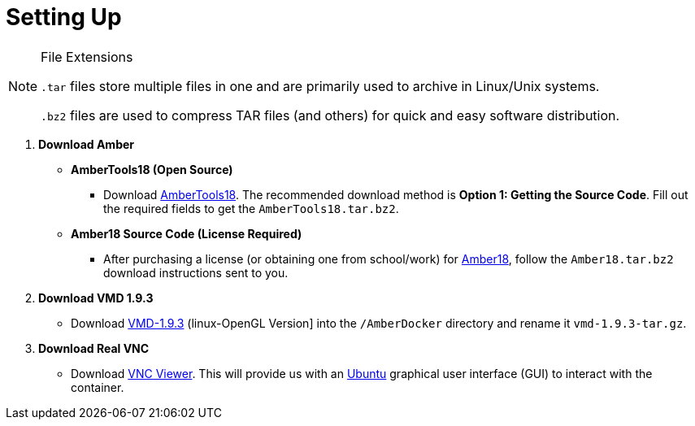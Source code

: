 = Setting Up

=====
[NOTE]
.File Extensions
====
`.tar` files store multiple files in one and are primarily used to archive in Linux/Unix systems. 

`.bz2` files are used to compress TAR files (and others) for quick and easy software distribution. 
====
. *Download Amber*
+
====
* *AmberTools18 (Open Source)*
** Download http://ambermd.org/GetAmber.php#ambertools[AmberTools18]. The recommended download method is *Option 1: Getting the Source Code*. 
Fill out the required fields to get the `AmberTools18.tar.bz2`. 
// image
* *Amber18 Source Code (License Required)*
** After purchasing a license (or obtaining one from school/work) for http://ambermd.org/GetAmber.php#ambertools[Amber18], follow the `Amber18.tar.bz2` download instructions sent to you. 
====
. *Download VMD 1.9.3*
+
====
* Download https://www.ks.uiuc.edu/Research/vmd/vmd-1.9.3[VMD-1.9.3] (linux-OpenGL Version]
into the  `/AmberDocker` directory and rename it `vmd-1.9.3-tar.gz`.
====
. *Download Real VNC*
+
====
* Download https://www.realvnc.com/download/file/viewer.files/VNC-Viewer-6.19.325-MacOSX-x86_64.dmg[VNC Viewer]. This will provide us with an https://en.wikipedia.org/wiki/Ubuntu[Ubuntu] graphical user interface (GUI) to interact with the container. 
=====